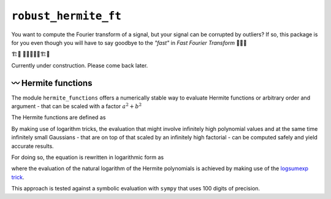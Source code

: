 ``robust_hermite_ft``
=====================

You want to compute the Fourier transform of a signal, but your signal can be corrupted
by outliers? If so, this package is for you even though you will have to say goodbye to
the *"fast"* in *Fast Fourier Transform* 🏃🙅‍♀️

🏗️🚧 👷👷‍♂️👷‍♀️🏗️🚧

Currently under construction. Please come back later.

〰️ Hermite functions
---------------------

The module ``hermite_functions`` offers a numerically stable way to evaluate Hermite
functions or arbitrary order and argument - that can be scaled with a factor
:math:`a^2+b^2`

.. image:: docs/hermite_functions/DilatedHermiteFunctions_DifferentScales.png
    :width: 400px
    :align: center

The Hermite functions are defined as

.. image:: docs/hermite_functions/equations/DilatedHermiteFunctions.png
    :width: 400px
    :align: left

By making use of logarithm tricks, the evaluation that might involve infinitely high
polynomial values and at the same time infinitely small Gaussians - that are on top of
that scaled by an infinitely high factorial - can be computed safely and yield accurate
results.

For doing so, the equation is rewritten in logarithmic form as

.. image:: docs/hermite_functions/equations/LogDilatedHermiteFunctions.png
    :width: 400px
    :align: left

where the evaluation of the natural logarithm of the Hermite polynomials is achieved by
making use of the
`logsumexp trick <https://docs.scipy.org/doc/scipy/reference/generated/scipy.special.logsumexp.html>`_.

This approach is tested against a symbolic evaluation with ``sympy`` that uses 100 digits of precision.